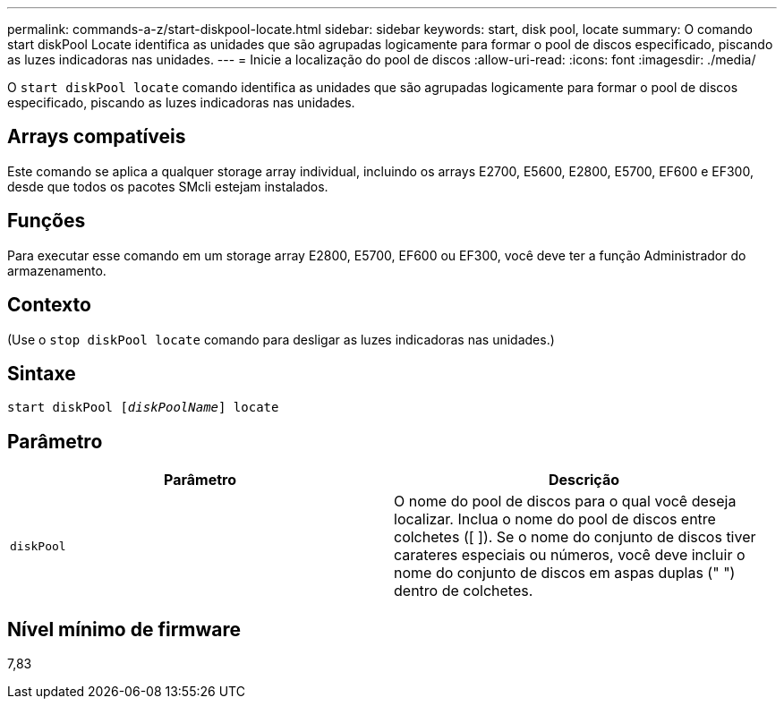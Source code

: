 ---
permalink: commands-a-z/start-diskpool-locate.html 
sidebar: sidebar 
keywords: start, disk pool, locate 
summary: O comando start diskPool Locate identifica as unidades que são agrupadas logicamente para formar o pool de discos especificado, piscando as luzes indicadoras nas unidades. 
---
= Inicie a localização do pool de discos
:allow-uri-read: 
:icons: font
:imagesdir: ./media/


[role="lead"]
O `start diskPool locate` comando identifica as unidades que são agrupadas logicamente para formar o pool de discos especificado, piscando as luzes indicadoras nas unidades.



== Arrays compatíveis

Este comando se aplica a qualquer storage array individual, incluindo os arrays E2700, E5600, E2800, E5700, EF600 e EF300, desde que todos os pacotes SMcli estejam instalados.



== Funções

Para executar esse comando em um storage array E2800, E5700, EF600 ou EF300, você deve ter a função Administrador do armazenamento.



== Contexto

(Use o `stop diskPool locate` comando para desligar as luzes indicadoras nas unidades.)



== Sintaxe

[listing, subs="+macros"]
----
start diskPool pass:quotes[[_diskPoolName_]] locate
----


== Parâmetro

[cols="2*"]
|===
| Parâmetro | Descrição 


 a| 
`diskPool`
 a| 
O nome do pool de discos para o qual você deseja localizar. Inclua o nome do pool de discos entre colchetes ([ ]). Se o nome do conjunto de discos tiver carateres especiais ou números, você deve incluir o nome do conjunto de discos em aspas duplas (" ") dentro de colchetes.

|===


== Nível mínimo de firmware

7,83
